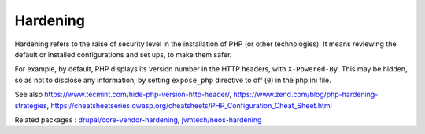 .. _hardening:
.. meta::
	:description:
		Hardening: Hardening refers to the raise of security level in the installation of PHP (or other technologies).
	:twitter:card: summary_large_image
	:twitter:site: @exakat
	:twitter:title: Hardening
	:twitter:description: Hardening: Hardening refers to the raise of security level in the installation of PHP (or other technologies)
	:twitter:creator: @exakat
	:twitter:image:src: https://php-dictionary.readthedocs.io/en/latest/_static/logo.png
	:og:image: https://php-dictionary.readthedocs.io/en/latest/_static/logo.png
	:og:title: Hardening
	:og:type: article
	:og:description: Hardening refers to the raise of security level in the installation of PHP (or other technologies)
	:og:url: https://php-dictionary.readthedocs.io/en/latest/dictionary/hardening.ini.html
	:og:locale: en
.. raw:: html

	<script type="application/ld+json">{"@context":"https:\/\/schema.org","@graph":[{"@type":"WebPage","@id":"https:\/\/php-dictionary.readthedocs.io\/en\/latest\/tips\/debug_zval_dump.html","url":"https:\/\/php-dictionary.readthedocs.io\/en\/latest\/tips\/debug_zval_dump.html","name":"Hardening","isPartOf":{"@id":"https:\/\/www.exakat.io\/"},"datePublished":"Sat, 26 Apr 2025 07:35:49 +0000","dateModified":"Sat, 26 Apr 2025 07:35:49 +0000","description":"Hardening refers to the raise of security level in the installation of PHP (or other technologies)","inLanguage":"en-US","potentialAction":[{"@type":"ReadAction","target":["https:\/\/php-dictionary.readthedocs.io\/en\/latest\/dictionary\/Hardening.html"]}]},{"@type":"WebSite","@id":"https:\/\/www.exakat.io\/","url":"https:\/\/www.exakat.io\/","name":"Exakat","description":"Smart PHP static analysis","inLanguage":"en-US"}]}</script>


Hardening
---------

Hardening refers to the raise of security level in the installation of PHP (or other technologies). It means reviewing the default or installed configurations and set ups, to make them safer.

For example, by default, PHP displays its version number in the HTTP headers, with ``X-Powered-By``. This may be hidden, so as not to disclose any information, by setting ``expose_php`` directive to off (``0``) in the php.ini file.


See also https://www.tecmint.com/hide-php-version-http-header/, https://www.zend.com/blog/php-hardening-strategies, https://cheatsheetseries.owasp.org/cheatsheets/PHP_Configuration_Cheat_Sheet.html

Related packages : `drupal/core-vendor-hardening <https://packagist.org/packages/drupal/core-vendor-hardening>`_, `jvmtech/neos-hardening <https://packagist.org/packages/jvmtech/neos-hardening>`_
